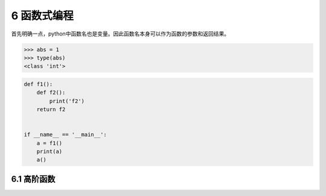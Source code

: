 6 函数式编程
============

首先明确一点，python中函数名也是变量。因此函数名本身可以作为函数的参数和返回结果。

.. code:: python

   >>> abs = 1
   >>> type(abs)
   <class 'int'>

.. code:: python

   def f1():
       def f2():
           print('f2')
       return f2


   if __name__ == '__main__':
       a = f1()
       print(a)
       a()

6.1 高阶函数
------------
